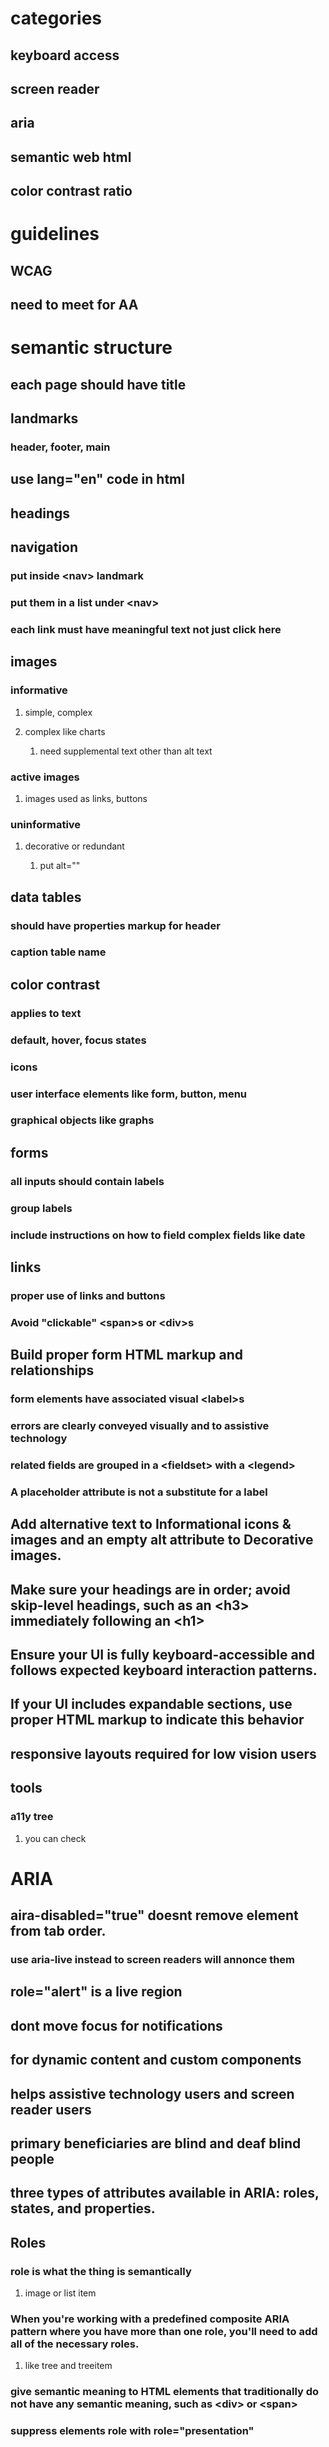 * categories
** keyboard access
** screen reader
** aria
** semantic web html
** color contrast ratio
* guidelines
** WCAG
** need to meet for AA
* semantic structure
** each page should have title
** landmarks
*** header, footer, main
** use lang="en" code in html
** headings
** navigation
*** put inside <nav> landmark
*** put them in a list under <nav>
*** each link must have meaningful text not just click here
** images
*** informative
**** simple, complex
**** complex like charts
***** need supplemental text other than alt text
*** active images
**** images used as links, buttons
*** uninformative
**** decorative or redundant
***** put alt=""
** data tables
*** should have properties markup for header
*** caption table name
** color contrast
*** applies to text
*** default, hover, focus states
*** icons
*** user interface elements like form, button, menu
*** graphical objects like graphs
** forms
*** all inputs should contain labels
*** group labels
*** include instructions on how to field complex fields like date
** links
*** proper use of links and buttons
*** Avoid "clickable" <span>s or <div>s
** Build proper form HTML markup and relationships
*** form elements have associated visual <label>s
*** errors are clearly conveyed visually and to assistive technology
*** related fields are grouped in a <fieldset> with a <legend>
*** A placeholder attribute is not a substitute for a label
** Add alternative text to Informational icons & images and an empty alt attribute to Decorative images.
** Make sure your headings are in order; avoid skip-level headings, such as an <h3> immediately following an <h1>
** Ensure your UI is fully keyboard-accessible and follows expected keyboard interaction patterns.
** If your UI includes expandable sections, use proper HTML markup to indicate this behavior
** responsive layouts required for low vision users
** tools
*** a11y tree
**** you can check
* ARIA
** aira-disabled="true" doesnt remove element from tab order.
*** use aria-live instead to screen readers will annonce them
** role="alert" is a live region
** dont move focus for notifications
** for dynamic content and custom components
** helps assistive technology users and screen reader users
** primary beneficiaries are blind and deaf blind people
** three types of attributes available in ARIA: roles, states, and properties.
** Roles
*** role is what the thing is semantically
**** image or list item
*** When you're working with a predefined composite ARIA pattern where you have more than one role, you'll need to add all of the necessary roles.
**** like tree and treeitem
*** give semantic meaning to HTML elements that traditionally do not have any semantic meaning, such as <div> or <span>
*** suppress elements role with role="presentation"
*** accessible names can be given by for attribute, aria-label, aria labelled by
*** you can have name to non semantic element
** extends kinds of components that can be created in html like modals, progress indicators
** aria-describedby can be used to
*** link error message to form element
*** instructions on filling form elements like case sensitive
*** it contains id of a visible element
** static properties aria-valuemin, aria-valuemax
** dont use aria-hidden
** To add something to the natural tab order, if it's not already focusable add tabindex="0"
** To make something available to receive focus via JavaScript, add tabindex="-1" to the element. This is relevant, for example, when sending the focus to a modal dialogue.
** SPA move focus to new content or inject text into aria-live region
** don't send the focus to an empty container on purpose
** if you inject the content, then immediately send the focus to it, chances are that the focus will arrive before the screen reader realizes there's any content there
* keyboard interaction
** keys to use
** key concepts
*** focus
*** functionality
*** user control
** focus test
*** hover over active elements if they are activated on hover same should happen on keyboard focus
*** keyboard trap is critical issue
*** focused element cannot be offscreen or invisible
*** inactive elements should not be focusible
** user control
*** key timing should not be there
* screen reader
** semantic elements will has name, role and value
** should atleast have name and role
** should have headings and landmarks
** if text acts as heading we should use heading element
** text alternatives
*** informative images
*** information though color coding
** testing
*** check if proper headings and controls are used for rotor
* tools
** a11y tree
**** you can check name, role and attributes
* approaches
** to make text focusable we can put it in a button and remove styling
** The main takeaways from this order of events are: number one, don't make something disappear while it still has the keyboard focus.
*** Number two, you may need to move the focus temporarily to something that is always visible, like the heading on this page, as a way to make sure the focus doesn't get lost.
*** And three, before moving the focus to new content that was previously hidden or unavailable, inserting a brief delay is often necessary to allow the screen reader to catch up. The screen reader needs to process the new markup and interpret the accessibility features of that markup. If you send the focus before the screen reader has time to process it, the screen reader is likely to say nothing at all, even though the focus is on the correct
*** And by the way, you can't send the focus to just any element. It has to be either naturally focusable or it has to have tab index of negative one, which makes it focusable by JavaScript, and that's what I did in this case. It has tabindex of negative one.
* automated tools
** axe devtools extension
*** run tool with every state change
* issues encountered
** sort button not in the table and not announcing sort order
** notification not announced by screen reader
